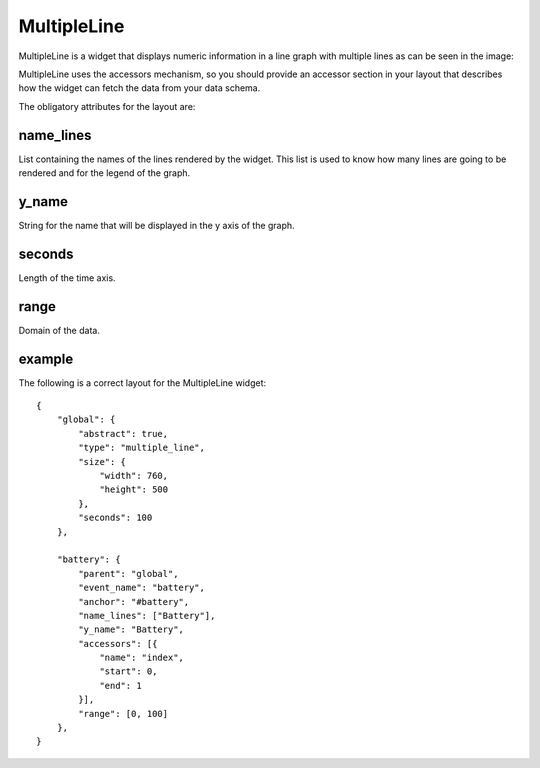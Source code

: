 MultipleLine
------------

MultipleLine is a widget that displays numeric information in a line graph with
multiple lines as can be seen in the image:

.. image:: images/multiline.png

MultipleLine uses the accessors mechanism, so you should provide an accessor
section in your layout that describes how the widget can fetch the data from
your data schema.

The obligatory attributes for the layout are:

name_lines
::::::::::

List containing the names of the lines rendered by the widget. This list is used
to know how many lines are going to be rendered and for the legend of the graph.

y_name
::::::

String for the name that will be displayed in the y axis of the graph.

seconds
:::::::

Length of the time axis.

range
:::::

Domain of the data.

example
:::::::

The following is a correct layout for the MultipleLine widget::

    {
        "global": {
            "abstract": true,
            "type": "multiple_line",
            "size": {
                "width": 760,
                "height": 500
            },
            "seconds": 100
        },

        "battery": {
            "parent": "global",
            "event_name": "battery",
            "anchor": "#battery",
            "name_lines": ["Battery"],
            "y_name": "Battery",
            "accessors": [{
                "name": "index",
                "start": 0,
                "end": 1
            }],
            "range": [0, 100]
        },
    }
